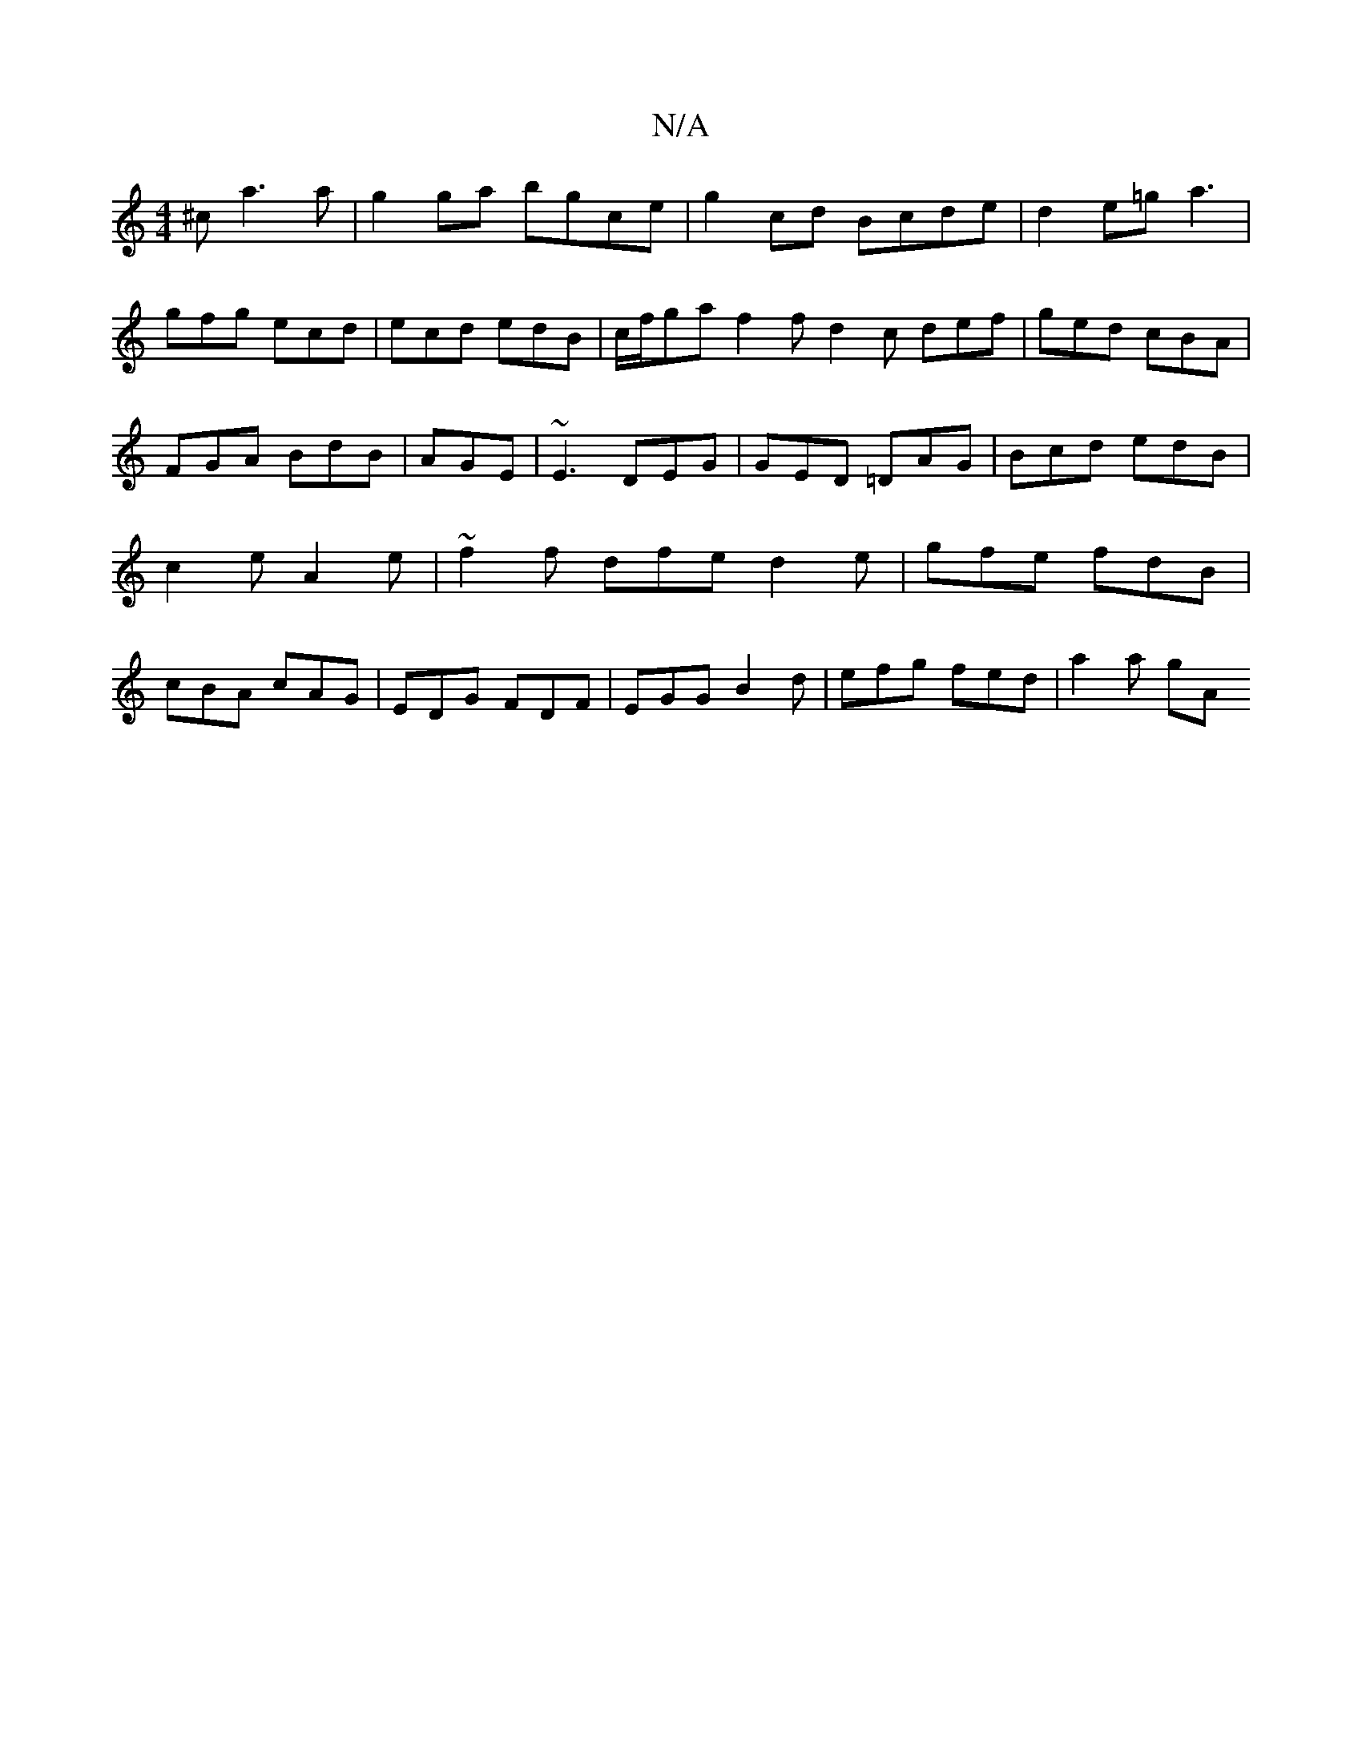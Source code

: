X:1
T:N/A
M:4/4
R:N/A
K:Cmajor
^c a3 a|g2ga bgce|g2 cd Bcde|d2e=g a3|gfg ecd |ecd edB | c/f/ga f2f d2c def|ged cBA|FGA BdB|AGE|~E3 DEG|GED =DAG|Bcd edB|c2e A2e|~f2f dfe d2e | gfe fdB | cBA cAG | EDG FDF | EGG B2 d|efg fed | a2 a gA